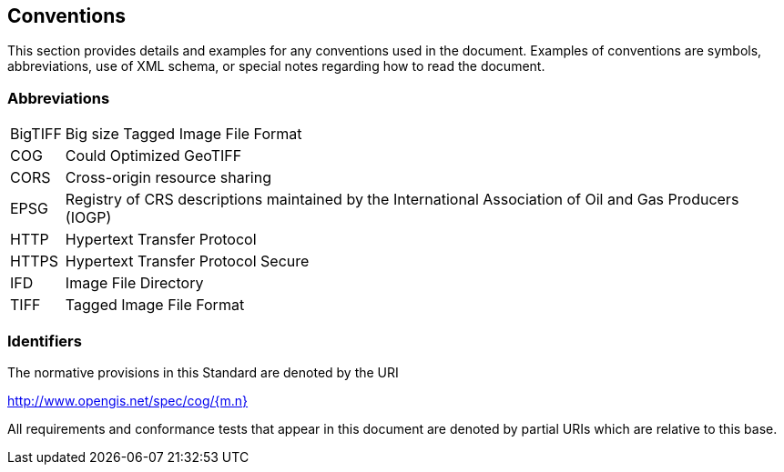== Conventions
This section provides details and examples for any conventions used in the document. Examples of conventions are symbols, abbreviations, use of XML schema, or special notes regarding how to read the document.

=== Abbreviations

[horizontal]
BigTIFF:: Big size Tagged Image File Format
COG:: Could Optimized GeoTIFF
CORS:: Cross-origin resource sharing
EPSG:: Registry of CRS descriptions maintained by the International Association of Oil and Gas Producers (IOGP)
HTTP:: Hypertext Transfer Protocol
HTTPS:: Hypertext Transfer Protocol Secure
IFD:: Image File Directory
TIFF:: Tagged Image File Format

=== Identifiers
The normative provisions in this Standard are denoted by the URI

http://www.opengis.net/spec/cog/{m.n}

All requirements and conformance tests that appear in this document are denoted by partial URIs which are relative to this base.
